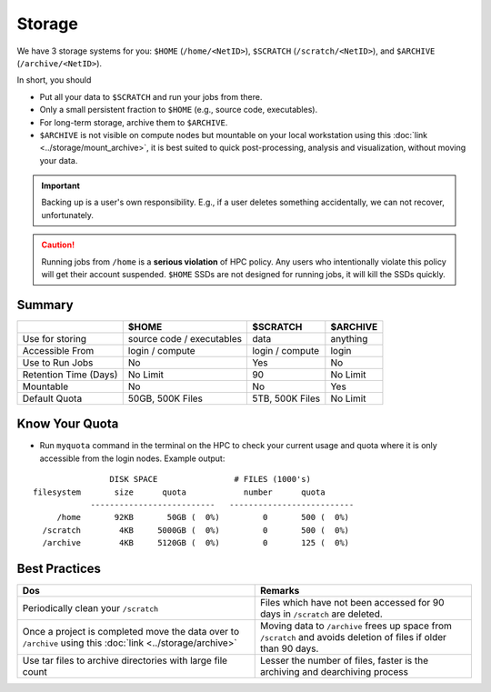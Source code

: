Storage
=======

We have 3 storage systems for you: ``$HOME`` (``/home/<NetID>``), ``$SCRATCH`` (``/scratch/<NetID>``), and ``$ARCHIVE`` (``/archive/<NetID>``).

In short, you should 

- Put all your data to  ``$SCRATCH`` and run your jobs from there. 
- Only a small persistent fraction to ``$HOME`` (e.g., source code, executables). 
- For long-term storage, archive them to ``$ARCHIVE``. 
- ``$ARCHIVE`` is not visible on compute nodes but mountable on your local workstation using this :doc:`link <../storage/mount_archive>`, it is
  best suited to quick post-processing, analysis and visualization, without moving your data.

.. Important::
    Backing up is a user's own responsibility. E.g., if a user deletes something accidentally, we can not recover, unfortunately.
    
.. caution::
    Running jobs from ``/home`` is a **serious violation** of HPC policy. Any users who intentionally violate this policy will get their account suspended. 
    ``$HOME`` SSDs are not designed for running jobs, it will kill the SSDs quickly. 


Summary
-------


.. list-table:: 
    :widths: auto 
    :header-rows: 1

    * - 
      - $HOME
      - $SCRATCH
      - $ARCHIVE
    * - Use for storing 
      - source code / executables 
      - data  
      - anything
    * - Accessible From
      - login / compute	
      - login / compute		
      - login
    * - Use to Run Jobs	
      - No	
      - Yes	
      - No
    * - Retention Time (Days)	
      - No Limit	
      - 90	
      - No Limit
    * - Mountable	
      - No	
      - No		
      - Yes
    * - Default Quota	
      - 50GB, 500K Files	
      - 5TB, 500K Files		
      - No Limit

Know Your Quota
---------------


- Run ``myquota`` command in the terminal on the HPC to check your current usage and quota where it is only accessible from the login nodes. Example output:

::

                          DISK SPACE                # FILES (1000's)
          filesystem       size      quota            number      quota
                      --------------------------   --------------------------
               /home       92KB       50GB (  0%)         0       500 (  0%)
            /scratch        4KB     5000GB (  0%)         0       500 (  0%)
            /archive        4KB     5120GB (  0%)         0       125 (  0%)

Best Practices
--------------

.. list-table:: 
    :widths: auto 
    :header-rows: 1

    * - Dos
      - Remarks
    * - Periodically clean your ``/scratch`` 
      - Files which have not been accessed for 90 days in ``/scratch`` are deleted.  
    * - Once a project is completed move the data over to ``/archive`` using this :doc:`link <../storage/archive>` 
      - Moving data to ``/archive`` frees up space from ``/scratch`` and avoids deletion of files if older than 90 days.
    * - Use tar files to archive directories with large file count	
      - Lesser the number of files, faster is the archiving and dearchiving process

   
